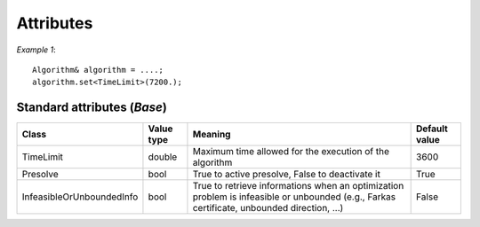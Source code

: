 .. _api_algorithms_attributes:

Attributes
==========

*Example 1*:

::

    Algorithm& algorithm = ....;
    algorithm.set<TimeLimit>(7200.);

Standard attributes (*Base*)
----------------------------

+----------------------------+------------+---------------------------------------------------------------------------------------------------------------------------------------------+---------------+
| Class                      | Value type | Meaning                                                                                                                                     | Default value |
+============================+============+=============================================================================================================================================+===============+
| TimeLimit                  | double     | Maximum time allowed for the execution of the algorithm                                                                                     | 3600          |
+----------------------------+------------+---------------------------------------------------------------------------------------------------------------------------------------------+---------------+
| Presolve                   | bool       | True to active presolve, False to deactivate it                                                                                             | True          |
+----------------------------+------------+---------------------------------------------------------------------------------------------------------------------------------------------+---------------+
| InfeasibleOrUnboundedInfo  | bool       | True to retrieve informations when an optimization problem is infeasible or unbounded (e.g., Farkas certificate, unbounded direction, ...)  | False         |
+----------------------------+------------+---------------------------------------------------------------------------------------------------------------------------------------------+---------------+
